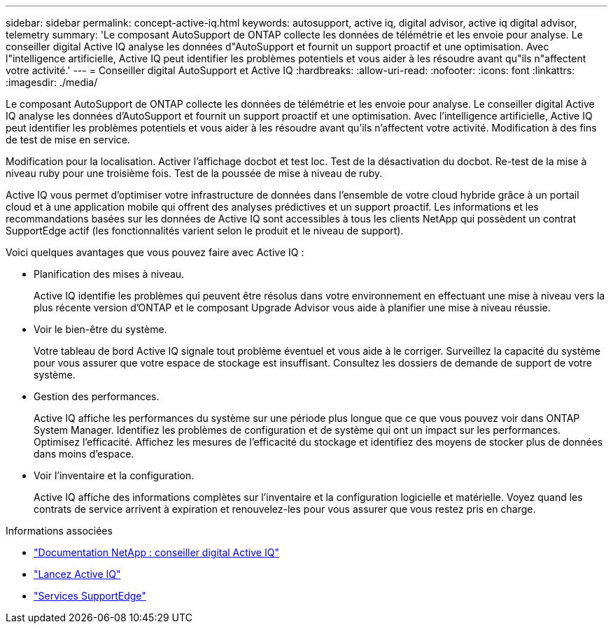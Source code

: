 ---
sidebar: sidebar 
permalink: concept-active-iq.html 
keywords: autosupport, active iq, digital advisor, active iq digital advisor, telemetry 
summary: 'Le composant AutoSupport de ONTAP collecte les données de télémétrie et les envoie pour analyse. Le conseiller digital Active IQ analyse les données d"AutoSupport et fournit un support proactif et une optimisation. Avec l"intelligence artificielle, Active IQ peut identifier les problèmes potentiels et vous aider à les résoudre avant qu"ils n"affectent votre activité.' 
---
= Conseiller digital AutoSupport et Active IQ
:hardbreaks:
:allow-uri-read: 
:nofooter: 
:icons: font
:linkattrs: 
:imagesdir: ./media/


[role="lead"]
Le composant AutoSupport de ONTAP collecte les données de télémétrie et les envoie pour analyse. Le conseiller digital Active IQ analyse les données d'AutoSupport et fournit un support proactif et une optimisation. Avec l'intelligence artificielle, Active IQ peut identifier les problèmes potentiels et vous aider à les résoudre avant qu'ils n'affectent votre activité. Modification à des fins de test de mise en service.

Modification pour la localisation. Activer l'affichage docbot et test loc. Test de la désactivation du docbot. Re-test de la mise à niveau ruby pour une troisième fois. Test de la poussée de mise à niveau de ruby.

Active IQ vous permet d'optimiser votre infrastructure de données dans l'ensemble de votre cloud hybride grâce à un portail cloud et à une application mobile qui offrent des analyses prédictives et un support proactif. Les informations et les recommandations basées sur les données de Active IQ sont accessibles à tous les clients NetApp qui possèdent un contrat SupportEdge actif (les fonctionnalités varient selon le produit et le niveau de support).

Voici quelques avantages que vous pouvez faire avec Active IQ :

* Planification des mises à niveau.
+
Active IQ identifie les problèmes qui peuvent être résolus dans votre environnement en effectuant une mise à niveau vers la plus récente version d'ONTAP et le composant Upgrade Advisor vous aide à planifier une mise à niveau réussie.

* Voir le bien-être du système.
+
Votre tableau de bord Active IQ signale tout problème éventuel et vous aide à le corriger. Surveillez la capacité du système pour vous assurer que votre espace de stockage est insuffisant. Consultez les dossiers de demande de support de votre système.

* Gestion des performances.
+
Active IQ affiche les performances du système sur une période plus longue que ce que vous pouvez voir dans ONTAP System Manager. Identifiez les problèmes de configuration et de système qui ont un impact sur les performances.
Optimisez l'efficacité. Affichez les mesures de l'efficacité du stockage et identifiez des moyens de stocker plus de données dans moins d'espace.

* Voir l'inventaire et la configuration.
+
Active IQ affiche des informations complètes sur l'inventaire et la configuration logicielle et matérielle. Voyez quand les contrats de service arrivent à expiration et renouvelez-les pour vous assurer que vous restez pris en charge.



.Informations associées
* https://docs.netapp.com/us-en/active-iq/["Documentation NetApp : conseiller digital Active IQ"^]
* https://aiq.netapp.com/custom-dashboard/search["Lancez Active IQ"^]
* https://www.netapp.com/us/services/support-edge.aspx["Services SupportEdge"^]

